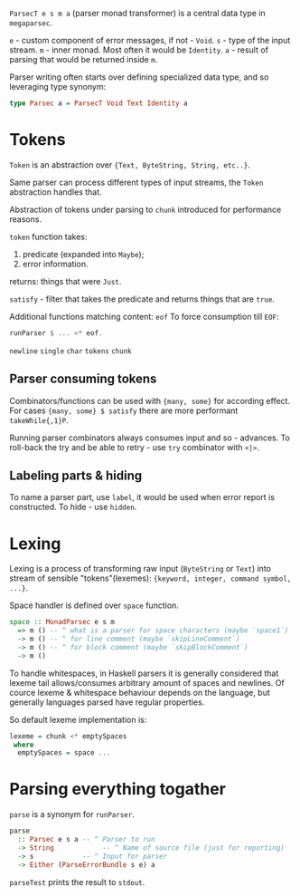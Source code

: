 ~ParsecT e s m a~ (parser monad transformer) is a central data type in ~megaparsec~.

~e~ - custom component of error messages, if not - ~Void~.
~s~ - type of the input stream.
~m~ - inner monad. Most often it would be ~Identity~.
~a~ - result of parsing that would be returned inside ~m~.

Parser writing often starts over defining specialized data type, and so leveraging type synonym:
#+begin_src haskell
type Parsec a = ParsecT Void Text Identity a
#+end_src

* Tokens

~Token~ is an abstraction over ~{Text, ByteString, String, etc..}~.

Same parser can process different types of input streams, the ~Token~ abstraction handles that.

Abstraction of tokens under parsing to =chunk= introduced for performance reasons.

~token~ function takes:
  1. predicate (expanded into ~Maybe~);
  2. error information.
  returns: things that were ~Just~.

~satisfy~ - filter that takes the predicate and returns things that are ~true~.

Additional functions matching content:
  ~eof~
    To force consumption till ~EOF~:
    #+begin_src haskell
    runParser $ ... <* eof.
    #+end_src
  ~newline~
  ~single~
  ~char~
  ~tokens~
  ~chunk~

** Parser consuming tokens

Combinators/functions can be used with ~{many, some}~ for according effect. For cases ~{many, some} $ satisfy~ there are more performant ~takeWhile{,1}P~.

Running parser combinators always consumes input and so - advances. To roll-back the try and be able to retry - use ~try~ combinator with ~<|>~.

** Labeling parts & hiding

To name a parser part, use ~label~, it would be used when error report is constructed.
To hide - use ~hidden~.

* Lexing

Lexing is a process of transforming raw input (~ByteString~ or ~Text~) into stream of sensible "tokens"(lexemes): ~{keyword, integer, command symbol, ...}~.

Space handler is defined over ~space~ function.

#+begin_src haskell
space :: MonadParsec e s m
  => m () -- ^ what is a parser for space characters (maybe `space1`)
  -> m () -- ^ for line comment (maybe `skipLineComment`)
  -> m () -- ^ for block comment (maybe `skipBlockComment`)
  -> m ()
#+end_src

To handle whitespaces, in Haskell parsers it is generally considered that lexeme tail allows/consumes arbitrary amount of spaces and newlines. Of cource lexeme & whitespace behaviour depends on the language, but generally languages parsed have regular properties.

So default lexeme implementation is:
#+begin_src haskell
lexeme = chunk <* emptySpaces
 where
  emptySpaces = space ...
#+end_src

* Parsing everything togather

~parse~ is a synonym for ~runParser~.
#+begin_src haskell
parse
  :: Parsec e s a -- ^ Parser to run
  -> String            -- ^ Name of source file (just for reporting)
  -> s            -- ^ Input for parser
  -> Either (ParseErrorBundle s e) a
#+end_src
~parseTest~ prints the result to ~stdout~.
